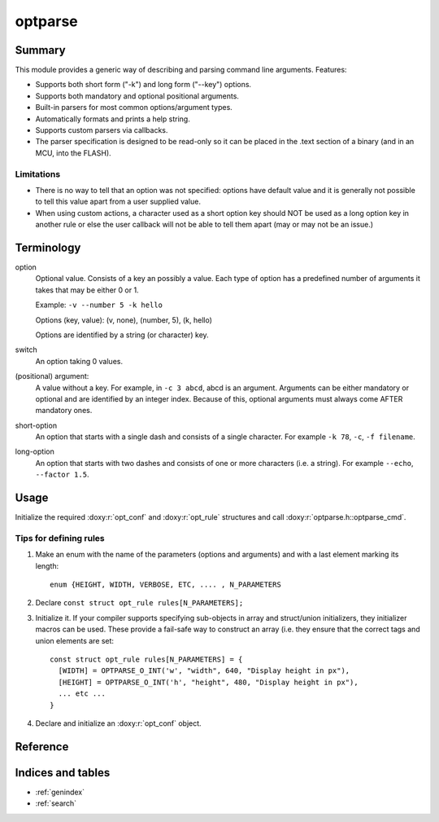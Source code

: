 ========
optparse
========

Summary
=======

This module provides a generic way of describing and parsing command line
arguments. Features:

- Supports both short form ("-k") and long form ("--key") options.
- Supports both mandatory and optional positional arguments.
- Built-in parsers for most common options/argument types.
- Automatically formats and prints a help string.
- Supports custom parsers via callbacks.
- The parser specification is designed to be read-only so it can be
  placed in the .text section of a binary (and in an MCU, into the FLASH).

Limitations
-----------

- There is no way to tell that an option was not specified: options have
  default value and it is generally not possible to tell this value apart
  from a user supplied value.
- When using custom actions, a character used as a short option key should
  NOT be used as a long option key in another rule or else the user callback
  will not be able to tell them apart (may or may not be an issue.)

Terminology
===========

option
   Optional value. Consists of a key an possibly a value. Each type of option
   has a predefined number of arguments it takes that may be either 0 or 1.

   Example: ``-v --number 5 -k hello``

   Options (key, value): (v, none), (number, 5), (k, hello)

   Options are identified by a string (or character) key.

switch
   An option taking 0 values.

(positional) argument:
   A value without a key. For example, in ``-c 3 abcd``, abcd is an argument.
   Arguments can be either mandatory or optional and are identified by an
   integer index. Because of this, optional arguments must always come AFTER
   mandatory ones.

short-option
   An option that starts with a single dash and consists of a single character.
   For example ``-k 78``, ``-c``, ``-f filename``.

long-option
   An option that starts with two dashes and consists of one or more characters
   (i.e. a string). For example ``--echo``, ``--factor 1.5``.

Usage
=====

Initialize the required :doxy:r:`opt_conf` and :doxy:r:`opt_rule`
structures and call :doxy:r:`optparse.h::optparse_cmd`.

Tips for defining rules
-----------------------

1. Make an enum with the name of the parameters (options and arguments) and
   with a last element marking its length::

     enum {HEIGHT, WIDTH, VERBOSE, ETC, .... , N_PARAMETERS

2. Declare ``const struct opt_rule rules[N_PARAMETERS];``
3. Initialize it. If your compiler supports specifying sub-objects in array and
   struct/union initializers, they initializer macros can be used. These
   provide a fail-safe way to construct an array (i.e. they ensure that the
   correct tags and union elements are set::

     const struct opt_rule rules[N_PARAMETERS] = {
       [WIDTH] = OPTPARSE_O_INT('w', "width", 640, "Display height in px"),
       [HEIGHT] = OPTPARSE_O_INT('h', "height", 480, "Display height in px"),
       ... etc ...
     }

4. Declare and initialize an :doxy:r:`opt_conf` object.

Reference
=========

.. doxy:c:: optparse.h::*
   :children:


Indices and tables
==================

* :ref:`genindex`
* :ref:`search`
